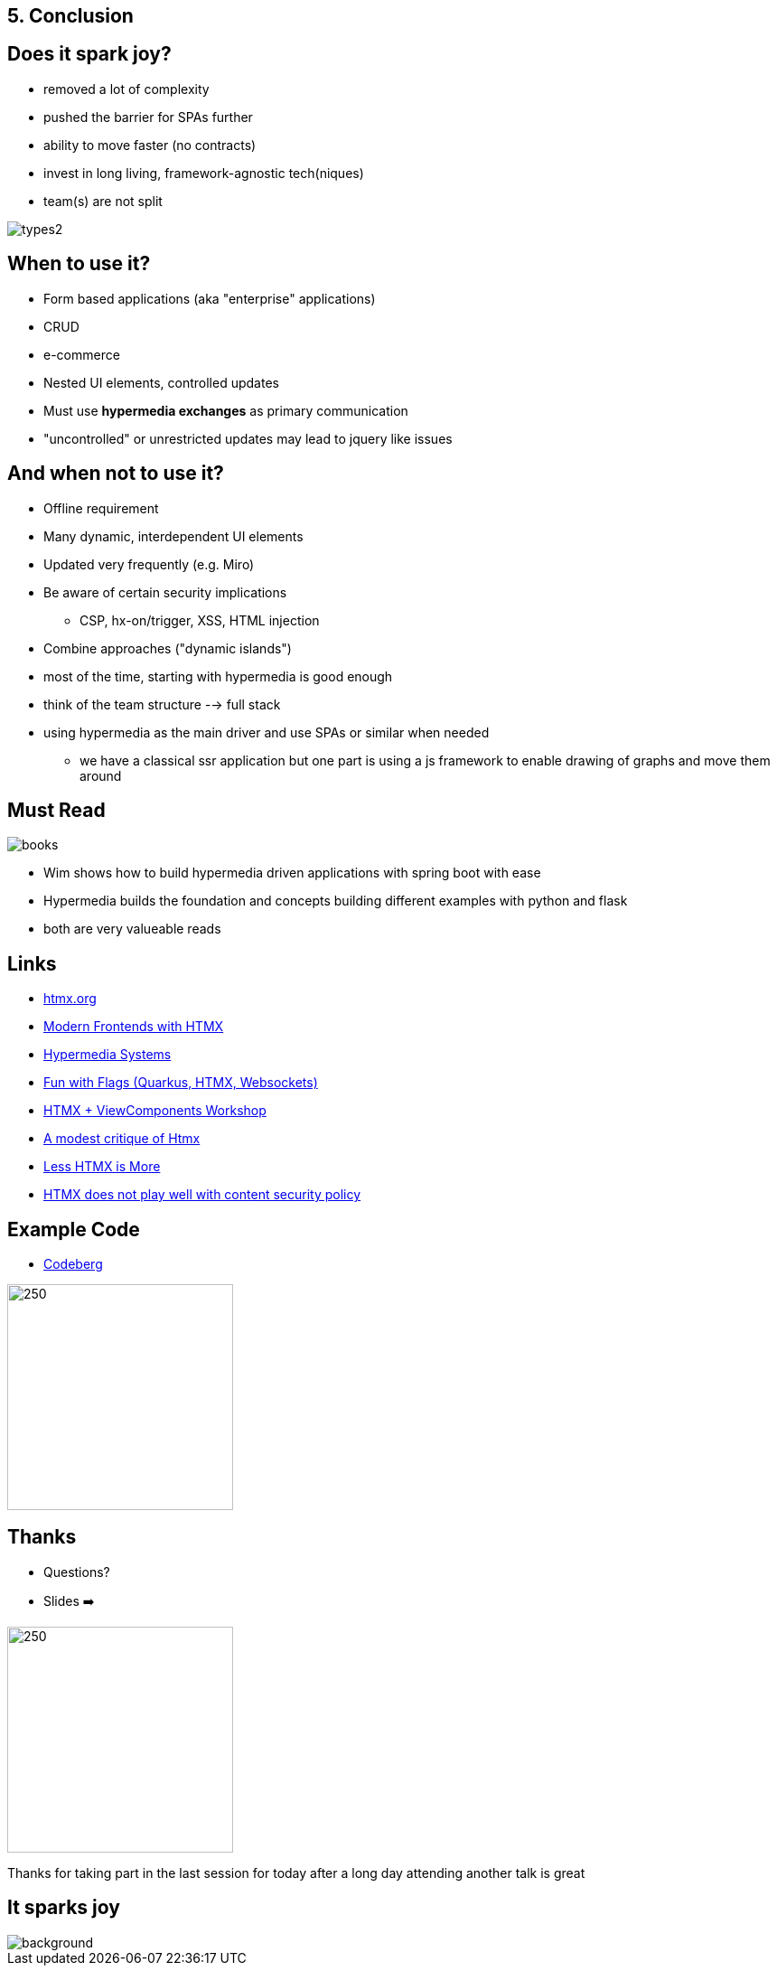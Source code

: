 == 5. Conclusion

== Does it spark joy?

* removed a lot of complexity
* pushed the barrier for SPAs further
* ability to move faster (no contracts)
* invest in long living, framework-agnostic tech(niques)
* team(s) are not split

image::types2.png[]

== When to use it?

* Form based applications (aka "enterprise" applications)
* CRUD
* e-commerce
* Nested UI elements, controlled updates
* Must use *hypermedia exchanges* as primary communication

[.notes]
--
* "uncontrolled" or unrestricted updates may lead to jquery like issues
--

== And when not to use it?

* Offline requirement
* Many dynamic, interdependent UI elements
* Updated very frequently (e.g. Miro)
* Be aware of certain security implications
** CSP, hx-on/trigger, XSS, HTML injection
* Combine approaches ("dynamic islands")

[.notes]
--
* most of the time, starting with hypermedia is good enough
* think of the team structure --> full stack
* using hypermedia as the main driver and use SPAs or similar when needed
** we have a classical ssr application but one part is using a js framework to enable drawing of graphs and move them around
--

== Must Read

image::books.png[role=thumb]

[.notes]
--
* Wim shows how to build hypermedia driven applications with spring boot with ease
* Hypermedia builds the foundation and concepts building different examples with python and flask
* both are very valueable reads
--

== Links

* https://htmx.org/[htmx.org]
* https://www.wimdeblauwe.com/books/modern-frontends-with-htmx/[Modern Frontends with HTMX]
* https://hypermedia.systems[Hypermedia Systems]
* https://github.com/dashorst/funwithflags[Fun with Flags (Quarkus, HTMX, Websockets)]
* https://tschuehly.gitbook.io/server-side-spring-htmx-workshop[HTMX + ViewComponents Workshop]
* https://chrisdone.com/posts/htmx-critique/[A modest critique of Htmx]
* https://unplannedobsolescence.com/blog/less-htmx-is-more/[Less HTMX is More]
* https://www.sjoerdlangkemper.nl/2024/06/26/htmx-content-security-policy/[HTMX does not play well with content security policy]

[.columns]
== Example Code

[.column]
* https://codeberg.org/atomfrede/htmx-samples[Codeberg]

[.columns]
image::codeberg-code.png[250,250, role=thumb]

[.columns]
== Thanks

[.column]
* Questions?
* Slides ➡️

[.column]
image::slides-code.png[250,250]

[.notes]
--
Thanks for taking part in the last session for today
after a long day attending another talk is great
--

[%notitle]
== It sparks joy

image::it-sparks-joy.png[background, size=cover]

